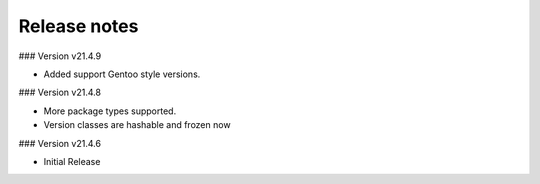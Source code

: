 Release notes
-------------
### Version v21.4.9

- Added support Gentoo style versions. 

### Version v21.4.8

- More package types supported.
- Version classes are hashable and frozen now

### Version v21.4.6

- Initial Release


